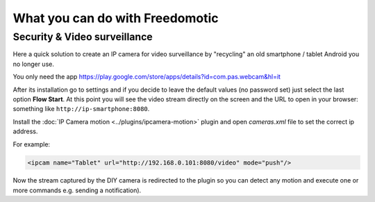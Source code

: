 
What you can do with Freedomotic
================================

Security & Video surveillance
-----------------------------

Here a quick solution to create an IP camera for video surveillance by "recycling" an old smartphone / tablet Android you no longer use.

You only need the app https://play.google.com/store/apps/details?id=com.pas.webcam&hl=it

After its installation go to settings and if you decide to leave the default values (no password set) just select the last option **Flow Start**.
At this point you will see the video stream directly on the screen and the URL to open in your browser: something like ``http://ip-smartphone:8080``.

Install the :doc:`IP Camera motion <../plugins/ipcamera-motion>` plugin and open *cameras.xml* file to set the correct ip address.

For example: 

.. code:: 

     <ipcam name="Tablet" url="http://192.168.0.101:8080/video" mode="push"/>

Now the stream captured by the DIY camera is redirected to the plugin so you can detect any motion and execute one or more
commands e.g. sending a notification).

